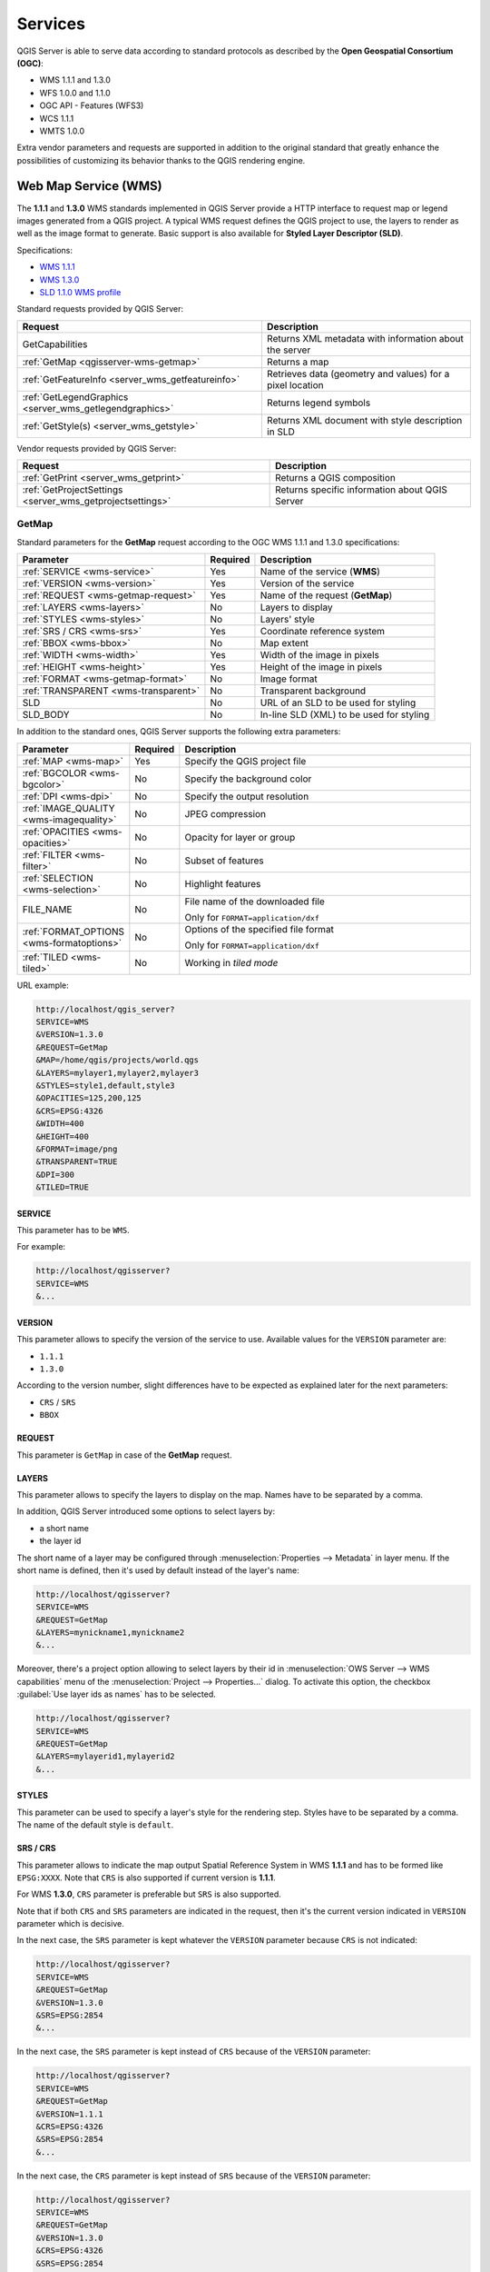 ********
Services
********

.. only:: html

  .. contents::
    :local:
    :depth: 2


QGIS Server is able to serve data according to standard protocols as described
by the **Open Geospatial Consortium (OGC)**:

- WMS 1.1.1 and 1.3.0
- WFS 1.0.0 and 1.1.0
- OGC API - Features (WFS3)
- WCS 1.1.1
- WMTS 1.0.0

Extra vendor parameters and requests are supported in addition to the
original standard that greatly enhance the possibilities of customizing its
behavior thanks to the QGIS rendering engine.


Web Map Service (WMS)
=====================

The **1.1.1** and **1.3.0** WMS standards implemented in QGIS Server provide
a HTTP interface to request map or legend images generated from a QGIS project.
A typical WMS request defines the QGIS project to use, the layers to render as
well as the image format to generate. Basic support is also available for
**Styled Layer Descriptor (SLD)**.

Specifications:

- `WMS 1.1.1 <https://portal.ogc.org/files/?artifact_id=1081&amp;version=1&amp;format=pdf>`_
- `WMS 1.3.0 <https://portal.opengeospatial.org/files/?artifact_id=14416&format=pdf>`_
- `SLD 1.1.0 WMS profile <http://portal.opengeospatial.org/files/?artifact_id=22364&format=pdf>`_

Standard requests provided by QGIS Server:

.. csv-table::
   :header: "Request", "Description"
   :widths: auto

   "GetCapabilities", "Returns XML metadata with information about the server"
   ":ref:`GetMap <qgisserver-wms-getmap>`", "Returns a map"
   ":ref:`GetFeatureInfo <server_wms_getfeatureinfo>`", "Retrieves data (geometry and values) for a pixel location"
   ":ref:`GetLegendGraphics <server_wms_getlegendgraphics>`", "Returns legend symbols"
   ":ref:`GetStyle(s) <server_wms_getstyle>`", "Returns XML document with style description in SLD"


Vendor requests provided by QGIS Server:

.. csv-table::
   :header: "Request", "Description"
   :widths: auto

   ":ref:`GetPrint <server_wms_getprint>`", "Returns a QGIS composition"
   ":ref:`GetProjectSettings <server_wms_getprojectsettings>`", "Returns specific information about QGIS Server"


.. _`qgisserver-wms-getmap`:

GetMap
------

Standard parameters for the **GetMap** request according to the OGC
WMS 1.1.1 and 1.3.0 specifications:

.. csv-table::
   :header: "Parameter", "Required", "Description"
   :widths: auto

   ":ref:`SERVICE <wms-service>`", "Yes", "Name of the service (**WMS**)"
   ":ref:`VERSION <wms-version>`", "Yes", "Version of the service"
   ":ref:`REQUEST <wms-getmap-request>`", "Yes", "Name of the request (**GetMap**)"
   ":ref:`LAYERS <wms-layers>` ", "No", "Layers to display"
   ":ref:`STYLES <wms-styles>`", "No", "Layers' style"
   ":ref:`SRS / CRS <wms-srs>`", "Yes", "Coordinate reference system"
   ":ref:`BBOX <wms-bbox>`", "No", "Map extent"
   ":ref:`WIDTH <wms-width>`", "Yes", "Width of the image in pixels"
   ":ref:`HEIGHT <wms-height>`", "Yes", "Height of the image in pixels"
   ":ref:`FORMAT <wms-getmap-format>`", "No", "Image format"
   ":ref:`TRANSPARENT <wms-transparent>`", "No", "Transparent background"
   "SLD", "No", "URL of an SLD to be used for styling"
   "SLD_BODY", "No", "In-line SLD (XML) to be used for styling"


In addition to the standard ones, QGIS Server supports the following
extra parameters:


.. csv-table::
   :header: "Parameter", "Required", "Description"
   :widths: 20, 10, 65

   ":ref:`MAP <wms-map>`", "Yes", "Specify the QGIS project file"
   ":ref:`BGCOLOR <wms-bgcolor>`", "No", "Specify the background color"
   ":ref:`DPI <wms-dpi>`", "No", "Specify the output resolution"
   ":ref:`IMAGE_QUALITY <wms-imagequality>`", "No", "JPEG compression"
   ":ref:`OPACITIES <wms-opacities>`", "No", "Opacity for layer or group"
   ":ref:`FILTER <wms-filter>`", "No", "Subset of features"
   ":ref:`SELECTION <wms-selection>`", "No", "Highlight features"
   "FILE_NAME", "No", "File name of the downloaded file

   Only for ``FORMAT=application/dxf``"
   ":ref:`FORMAT_OPTIONS <wms-formatoptions>`", "No", "Options of the specified file format

   Only for ``FORMAT=application/dxf``"
   ":ref:`TILED <wms-tiled>`", "No", "Working in *tiled mode*"

URL example:

.. code-block:: none

  http://localhost/qgis_server?
  SERVICE=WMS
  &VERSION=1.3.0
  &REQUEST=GetMap
  &MAP=/home/qgis/projects/world.qgs
  &LAYERS=mylayer1,mylayer2,mylayer3
  &STYLES=style1,default,style3
  &OPACITIES=125,200,125
  &CRS=EPSG:4326
  &WIDTH=400
  &HEIGHT=400
  &FORMAT=image/png
  &TRANSPARENT=TRUE
  &DPI=300
  &TILED=TRUE


.. _`wms-service`:

SERVICE
^^^^^^^

This parameter has to be ``WMS``.

For example:

.. code-block:: none

  http://localhost/qgisserver?
  SERVICE=WMS
  &...


.. _`wms-version`:

VERSION
^^^^^^^

This parameter allows to specify the version of the service to use.
Available values for the ``VERSION`` parameter are:

- ``1.1.1``
- ``1.3.0``

According to the version number, slight differences have to be expected
as explained later for the next parameters:

- ``CRS`` / ``SRS``
- ``BBOX``


.. _`wms-getmap-request`:

REQUEST
^^^^^^^

This parameter is ``GetMap`` in case of the **GetMap** request.


.. _`wms-layers`:

LAYERS
^^^^^^

This parameter allows to specify the layers to display on the map.
Names have to be separated by a comma.

In addition, QGIS Server introduced some options to select layers by:

* a short name
* the layer id

The short name of a layer may be configured through
:menuselection:`Properties --> Metadata` in layer menu.
If the short name is defined, then it's used by default instead of the
layer's name:

.. code-block:: none

  http://localhost/qgisserver?
  SERVICE=WMS
  &REQUEST=GetMap
  &LAYERS=mynickname1,mynickname2
  &...

Moreover, there's a project option allowing to select layers by their
id in :menuselection:`OWS Server --> WMS capabilities` menu of the
:menuselection:`Project --> Properties...` dialog.
To activate this option, the checkbox
:guilabel:`Use layer ids as names` has to be selected.

.. code-block:: none

  http://localhost/qgisserver?
  SERVICE=WMS
  &REQUEST=GetMap
  &LAYERS=mylayerid1,mylayerid2
  &...


.. _`wms-styles`:

STYLES
^^^^^^

This parameter can be used to specify a layer's style for the
rendering step.
Styles have to be separated by a comma. The name of the default style
is ``default``.


.. _`wms-srs`:

SRS / CRS
^^^^^^^^^

This parameter allows to indicate the map output Spatial Reference
System in WMS **1.1.1** and has to be formed like ``EPSG:XXXX``.
Note that ``CRS`` is also supported if current version is **1.1.1**.

For WMS **1.3.0**, ``CRS`` parameter is preferable but ``SRS`` is also
supported.

Note that if both ``CRS`` and ``SRS`` parameters are indicated in the
request, then it's the current version indicated in ``VERSION``
parameter which is decisive.

In the next case, the ``SRS`` parameter is kept whatever the
``VERSION`` parameter because ``CRS`` is not indicated:

.. code-block:: none

  http://localhost/qgisserver?
  SERVICE=WMS
  &REQUEST=GetMap
  &VERSION=1.3.0
  &SRS=EPSG:2854
  &...

In the next case, the ``SRS`` parameter is kept instead of ``CRS``
because of the ``VERSION`` parameter:

.. code-block:: none

  http://localhost/qgisserver?
  SERVICE=WMS
  &REQUEST=GetMap
  &VERSION=1.1.1
  &CRS=EPSG:4326
  &SRS=EPSG:2854
  &...

In the next case, the ``CRS`` parameter is kept instead of ``SRS``
because of the ``VERSION`` parameter:

.. code-block:: none

  http://localhost/qgisserver?
  SERVICE=WMS
  &REQUEST=GetMap
  &VERSION=1.3.0
  &CRS=EPSG:4326
  &SRS=EPSG:2854
  &...


.. _`wms-bbox`:

BBOX
^^^^

This parameter allows to specify the map extent with units according
to the current CRS. Coordinates have to be separated by a comma.

The ``BBOX`` parameter is formed like ``min_a,min_b,max_a,max_b`` but ``a`` and
``b`` axis definition is different according to the current ``VERSION``
parameter:

* in WMS **1.1.1**, the axis ordering is always east/north
* in WMS **1.3.0**, the axis ordering depends on the CRS authority

For example in case of ``EPSG:4326`` and WMS **1.1.1**, ``a`` is the longitude
(east) and ``b`` the latitude (north), leading to a request like:

.. code-block:: none

  http://localhost/qgisserver?
  SERVICE=WMS
  &REQUEST=GetMap
  &VERSION=1.1.1
  &SRS=epsg:4326
  &BBOX=-180,-90,180,90
  &...

But in case of WMS **1.3.0**, the axis ordering defined in the EPSG database is
north/east so ``a`` is the latitude and ``b`` the longitude:

.. code-block:: none

  http://localhost/qgisserver?
  SERVICE=WMS
  &REQUEST=GetMap
  &VERSION=1.3.0
  &CRS=epsg:4326
  &BBOX=-90,-180,90,180
  &...


.. _`wms-width`:

WIDTH
^^^^^

This parameter allows to specify the width in pixels of the output
image.


.. _`wms-height`:

HEIGHT
^^^^^^

This parameter allows to specify the height in pixels of the output
image.


.. _`wms-getmap-format`:

FORMAT
^^^^^^

This parameter may be used to specify the format of map image.
Available values are:

* ``jpg``
* ``jpeg``
* ``image/jpeg``
* ``image/png``
* ``image/png; mode=1bit``
* ``image/png; mode=8bit``
* ``image/png; mode=16bit``
* ``application/dxf``
  Only layers that have read access in the WFS service are exported in
  the DXF format.

  URL example:

  .. code-block:: none

   http://localhost/qgisserver?
   SERVICE=WMS&VERSION=1.3.0
   &REQUEST=GetMap
   &FORMAT=application/dxf
   &LAYERS=Haltungen,Normschacht,Spezialbauwerke
   &STYLES=
   &CRS=EPSG%3A21781&BBOX=696136.28844801,245797.12108743,696318.91114315,245939.25832905
   &WIDTH=1042
   &HEIGHT=811
   &FORMAT_OPTIONS=MODE:SYMBOLLAYERSYMBOLOGY;SCALE:250&FILE_NAME=plan.dxf

.. _`wms-transparent`:

TRANSPARENT
^^^^^^^^^^^

This boolean parameter can be used to specify the background
transparency.
Available values are (not case sensitive):

- ``TRUE``
- ``FALSE``

However, this parameter is ignored if the format of the map image
indicated with ``FORMAT`` is different from PNG.


.. _`wms-map`:

MAP
^^^

This parameter allows to define the QGIS project file to use.

As mentioned in :ref:`GetMap parameters table <qgisserver-wms-getmap>`,
``MAP`` is mandatory because a request needs a QGIS project to
actually work.
However, the ``QGIS_PROJECT_FILE`` environment variable may be used to
define a default QGIS project.
In this specific case, ``MAP`` is not longer a required parameter.
For further information you may refer to :ref:`server_env_variables`.


.. _`wms-bgcolor`:

BGCOLOR
^^^^^^^

This parameter allows to indicate a background color for the map image.
However it cannot be combined with ``TRANSPARENT`` parameter in case of
PNG images (transparency takes priority). The colour may be literal or
in hexadecimal notation.

URL example with the literal notation:

.. code-block:: none

  http://localhost/qgisserver?
  SERVICE=WMS
  &REQUEST=GetMap
  &VERSION=1.3.0
  &BGCOLOR=green
  &...

URL example with the hexadecimal notation:

.. code-block:: none

  http://localhost/qgisserver?
  SERVICE=WMS
  &REQUEST=GetMap
  &VERSION=1.3.0
  &BGCOLOR=0x00FF00
  &...


.. _`wms-dpi`:

DPI
^^^

This parameter can be used to specify the requested output resolution.


.. _`wms-imagequality`:

IMAGE_QUALITY
^^^^^^^^^^^^^

This parameter is only used for JPEG images. By default, the JPEG
compression is ``-1``.

You can change the default per QGIS project in the
:menuselection:`OWS Server --> WMS capabilities` menu of the
:menuselection:`Project --> Properties...` dialog.
If you want to override it in a ``GetMap`` request you can do it using
the ``IMAGE_QUALITY`` parameter.


.. _`wms-opacities`:

OPACITIES
^^^^^^^^^

Comma separated list of opacity values.
Opacity can be set on layer or group level. Allowed values range from
0 (fully transparent) to 255 (fully opaque).


.. _`wms-filter`:

FILTER
^^^^^^

A subset of layers can be selected with the ``FILTER`` parameter.
The syntax is basically the same as for the QGIS subset string.
However, there are some restrictions to avoid SQL injections into
databases via QGIS Server.
If a dangerous string is found in the parameter, QGIS Server will
return the next error:

.. code-block:: none

  <ServiceExceptionReport>
    <ServiceException code="Security">The filter string XXXXXXXXX has been rejected because of security reasons.
    Note: Text strings have to be enclosed in single or double quotes. A space between each word / special character is mandatory.
    Allowed Keywords and special characters are IS,NOT,NULL,AND,OR,IN,=,<,=<,>,>=,!=,',',(,),DMETAPHONE,SOUNDEX.
    Not allowed are semicolons in the filter expression.</ServiceException>
  </ServiceExceptionReport>


URL example:

.. code-block:: none

  http://localhost/qgisserver?
  SERVICE=WMS
  &REQUEST=GetMap
  &LAYERS=mylayer1,mylayer2,mylayer3
  &FILTER=mylayer1:"col1";mylayer1,mylayer2:"col2" = 'blabla'
  &...

In this example, the same filter (field ``col2`` equals the string
``blabla``) is applied to layers ``mylayer1`` and ``mylayer2``, while
the filter on ``col1`` is only applied to ``mylayer1``.

.. note::

  It is possible to make attribute searches via GetFeatureInfo and omit
  the X/Y parameter if a FILTER is there. QGIS Server then returns info
  about the matching features and generates a combined bounding box in
  the XML output.


.. _`wms-selection`:

SELECTION
^^^^^^^^^

The ``SELECTION`` parameter can highlight features from one or more
layers.
Vector features can be selected by passing comma separated lists with
feature ids.

.. code-block:: none

  http://localhost/qgisserver?
  SERVICE=WMS
  &REQUEST=GetMap
  &LAYERS=mylayer1,mylayer2
  &SELECTION=mylayer1:3,6,9;mylayer2:1,5,6
  &...

The following image presents the response from a GetMap request using
the ``SELECTION`` option e.g.
``http://myserver.com/...&SELECTION=countries:171,65``.

As those features id's correspond in the source dataset to **France**
and **Romania** they're highlighted in yellow.

.. _figure_server_selection:

.. figure:: img/server_selection_parameter.png
  :align: center

  Server response to a GetMap request with SELECTION parameter

.. _`wms-formatoptions`:

FORMAT-OPTIONS
^^^^^^^^^^^^^^

This parameter can be used to specify options for the selected format.
Only for ``FORMAT=application/dxf``.
A list of key:value pairs separated by semicolon:

* SCALE: to be used for symbology rules, filters and styles (not
  actual scaling of the data - data remains in the original scale).
* MODE: corresponds to the export options offered in the QGIS
  Desktop DXF export dialog. Possible values are ``NOSYMBOLOGY``,
  ``FEATURESYMBOLOGY`` and ``SYMBOLLAYERSYMBOLOGY``.
* LAYERSATTRIBUTES: specify a field that contains values for DXF
  layer names - if not specified, the original QGIS layer names are used.
* USE_TITLE_AS_LAYERNAME: if enabled, the title of the layer will
  be used as layer name.
* CODEC: specify a codec to be used for encoding. Default is ``ISO-8859-1``
  check the QGIS desktop DXF export dialog for valid values.
* NO_MTEXT: Use TEXT instead of MTEXT for labels.
* FORCE_2D: Force 2D output. This is required for polyline width.

.. _`wms-tiled`:

TILED
^^^^^

For performance reasons, QGIS Server can be used in tiled mode.
In this mode, the client requests several small fixed size tiles, and assembles
them to form the whole map. Doing this, symbols at or near the
boundary between two tiles may appeared cut, because they are only present in
one of the tile.

Set the ``TILED`` parameter to ``TRUE`` to tell QGIS Server to work in
*tiled* mode, and to apply the *Tile buffer* configured in the QGIS
project (see :ref:`Creatingwmsfromproject`).

When ``TILED`` is ``TRUE`` and when a non-zero Tile buffer is
configured in the QGIS project, features outside the tile extent are
drawn to avoid cut symbols at tile boundaries.

``TILED`` defaults to ``FALSE``.


.. _server_wms_getstyle:

GetStyle(s)
-----------

Standard parameters for the **GetStyle** (or **GetStyles**) request according
to the OGC WMS 1.1.1 specifications:

.. csv-table::
   :header: "Parameter", "Required", "Description"
   :widths: auto

   ":ref:`SERVICE <wms-service>`", "Yes", "Name of the service (**WMS**)"
   ":ref:`REQUEST <wms-getfeatureinfo-request>`", "Yes", "Name of the request (**GetStyle** or (**GetStyles**)"
   ":ref:`LAYERS <wms-layers>`", "Yes", "Layers to query"


SERVICE
^^^^^^^

This parameter has to be ``WMS``.


REQUEST
^^^^^^^

This parameter is ``GetStyle`` or ``GetStyles``.


LAYERS
^^^^^^

This parameter allows to specify the layers to query. Names have to be
separated by a comma. More information are available :ref:`here <wms-layers>`.

.. code-block:: none

  http://localhost/qgisserver?
  SERVICE=WMS
  &REQUEST=GetStyles
  &LAYERS=mylayer1,mylayer2


.. _server_wms_getfeatureinfo:

GetFeatureInfo
--------------

Standard parameters for the **GetFeatureInfo** request according to
the OGC WMS 1.1.1 and 1.3.0 specifications:

.. csv-table::
   :header: "Parameter", "Required", "Description"
   :widths: auto

   ":ref:`SERVICE <wms-service>`", "Yes", "Name of the service (**WMS**)"
   ":ref:`VERSION <wms-version>`", "No", "Version of the service"
   ":ref:`REQUEST <wms-getfeatureinfo-request>`", "Yes", "Name of the request (**GetFeatureInfo**)"
   ":ref:`QUERY_LAYERS <wms-querylayers>`", "Yes", "Layers to query"
   ":ref:`LAYERS <wms-layers>`", "Yes", "Layers to display (identical to `QUERY_LAYERS`)"
   ":ref:`STYLES <wms-styles>`", "No", "Layers' style"
   ":ref:`SRS / CRS <wms-srs>`", "Yes", "Coordinate reference system"
   ":ref:`BBOX <wms-bbox>`", "No", "Map extent"
   ":ref:`WIDTH <wms-width>`", "Yes", "Width of the image in pixels"
   ":ref:`HEIGHT <wms-height>`", "Yes", "Height of the image in pixels"
   ":ref:`TRANSPARENT <wms-transparent>`", "No", "Transparent background"
   ":ref:`INFO_FORMAT <wms-infoformat>`", "No", "Output format"
   ":ref:`FEATURE_COUNT <wms-featurecount>`", "No", "Maximum number of features to return"
   ":ref:`I <wms-i>`", "No", "Pixel column of the point to query"
   ":ref:`X <wms-x>`", "No", "Same as `I` parameter, but in WMS 1.1.1"
   ":ref:`J <wms-j>`", "No", "Pixel row of the point to query"
   ":ref:`Y <wms-y>`", "No", "Same as `J` parameter, but in WMS 1.1.1"
   "WMS_PRECISION", "No", "The precision (number of digits) to be used
   when returning geometry (see :ref:`how to add geometry to feature response <addGeometryToFeatureResponse>`).
   The default value is ``-1`` meaning that the precision defined in the project is used."


In addition to the standard ones, QGIS Server supports the following
extra parameters:


.. csv-table::
   :header: "Parameter", "Required", "Description"
   :widths: auto

   ":ref:`MAP <wms-map>`", "Yes", "Specify the QGIS project file"
   ":ref:`FILTER <wms-filter>`", "No", "Subset of features"
   ":ref:`FI_POINT_TOLERANCE <wms-fipointtolerance>`", "No", "Tolerance in pixels for point layers"
   ":ref:`FI_LINE_TOLERANCE <wms-filinetolerance>`", "No", "Tolerance in pixels for line layers"
   ":ref:`FI_POLYGON_TOLERANCE <wms-fipolygontolerance>`", "No", "Tolerance in pixels for polygon layers"
   ":ref:`FILTER_GEOM <wms-filtergeom>`", "No", "Geometry filtering"
   ":ref:`WITH_MAPTIP <wms-withmaptip>`", "No", "Add map tips to the output"
   ":ref:`WITH_GEOMETRY <wms-withgeometry>`", "No", "Add geometry to the output"


URL example:

.. code-block:: none

  http://localhost/qgisserver?
  SERVICE=WMS
  &VERSION=1.3.0
  &REQUEST=GetMap
  &MAP=/home/qgis/projects/world.qgs
  &LAYERS=mylayer1,mylayer2,mylayer3
  &CRS=EPSG:4326
  &WIDTH=400
  &HEIGHT=400
  &INFO_FORMAT=text/xml
  &TRANSPARENT=TRUE
  &QUERY_LAYERS=mylayer1
  &FEATURE_COUNT=3
  &I=250
  &J=250


.. _`wms-getfeatureinfo-request`:

REQUEST
^^^^^^^

This parameter is ``GetFeatureInfo`` in case of the **GetFeatureInfo** request.

.. _`wms-infoformat`:

INFO_FORMAT
^^^^^^^^^^^

This parameter may be used to specify the format of the result.
Available values are:

- ``text/xml``
- ``text/html``
- ``text/plain``
- ``application/vnd.ogc.gml``
- ``application/json``

.. _`wms-querylayers`:

QUERY_LAYERS
^^^^^^^^^^^^

This parameter specifies the layers to display on the map.
Names are separated by a comma.

In addition, QGIS Server introduces options to select layers by:

* short name
* layer id

See the ``LAYERS`` parameter defined in
:ref:`GetMap <wms-layers>` for more information.

.. _`wms-featurecount`:

FEATURE_COUNT
^^^^^^^^^^^^^

This parameter specifies the maximum number of features per layer to
return.
For example if ``QUERY_LAYERS`` is set to ``layer1,layer2`` and
``FEATURE_COUNT`` is set to ``3`` then a maximum of 3 features from
layer1 will be returned.
Likewise a maximun of 3 features from layer2 will be returned.

By default, only 1 feature per layer is returned.

.. _`wms-i`:

I
^

This parameter, defined in WMS 1.3.0, allows you to specify the pixel
column of the query point.

.. _`wms-x`:

X
^

Same parameter as ``I``, but defined in WMS 1.1.1.

.. _`wms-j`:

J
^

This parameter, defined in WMS 1.3.0, allows you to specify the pixel
row of the query point.

.. _`wms-y`:

Y
^

Same parameter as ``J``, but defined in WMS 1.1.1.

.. _`wms-fipointtolerance`:

FI_POINT_TOLERANCE
^^^^^^^^^^^^^^^^^^

This parameter specifies the tolerance in pixels for point layers.

.. _`wms-filinetolerance`:

FI_LINE_TOLERANCE
^^^^^^^^^^^^^^^^^

This parameter specifies the tolerance in pixels for line layers.

.. _`wms-fipolygontolerance`:

FI_POLYGON_TOLERANCE
^^^^^^^^^^^^^^^^^^^^

This parameter specifies the tolerance in pixels for polygon layers.

.. _`wms-filtergeom`:

FILTER_GEOM
^^^^^^^^^^^

This parameter specifies a WKT geometry with which features have to
intersect.

.. _`wms-withmaptip`:

WITH_MAPTIP
^^^^^^^^^^^

This parameter specifies whether to add map tips to the output.

Available values are (not case sensitive):

- ``TRUE``
- ``FALSE``

.. _`wms-withgeometry`:

WITH_GEOMETRY
^^^^^^^^^^^^^

This parameter specifies whether to add geometries to the output. To use
this feature you must first enable the :guilabel:`Add geometry to feature response`
option in the QGIS project. See :ref:`Configure your project <Creatingwmsfromproject>`.

Available values are (not case sensitive):

- ``TRUE``
- ``FALSE``


.. _server_wms_getprint:

GetPrint
--------

QGIS Server has the capability to create print layout output in pdf or
pixel format.
Print layout windows in the published project are used as templates.
In the **GetPrint** request, the client has the possibility to specify
parameters of the contained layout maps and labels.

Parameters for the **GetPrint** request:

.. csv-table::
   :header: "Parameter", "Required", "Description"
   :widths: auto

   ":ref:`MAP <wms-map>`", "Yes", "Specify the QGIS project file"
   ":ref:`SERVICE <wms-service>`", "Yes", "Name of the service (**WMS**)"
   ":ref:`VERSION <wms-version>`", "No", "Version of the service"
   ":ref:`REQUEST <wms-getprint-request>`", "Yes", "Name of the request (**GetPrint**)"
   ":ref:`LAYERS <wms-layers>`", "No", "Layers to display"
   ":ref:`TEMPLATE <wms-template>`", "Yes", "Layout template to use"
   ":ref:`SRS / CRS <wms-srs>`", "Yes", "Coordinate reference system"
   ":ref:`FORMAT <wms-getprint-format>`", "No", "Output format"
   ":ref:`ATLAS_PK <wms-atlaspk>`", "No", "Atlas features"
   ":ref:`STYLES <wms-styles>`", "No", "Layers' style"
   ":ref:`TRANSPARENT <wms-transparent>`", "No", "Transparent background"
   ":ref:`OPACITIES <wms-opacities>`", "No", "Opacity for layer or group"
   ":ref:`SELECTION <wms-selection>`", "No", "Highlight features"
   ":ref:`mapX:EXTENT <wms-mapextent>`", "No", "Extent of the map 'X'"
   ":ref:`mapX:LAYERS <wms-maplayers>`", "No", "Layers of the map 'X'"
   ":ref:`mapX:STYLES <wms-mapstyles>`", "No", "Layers' style of the map 'X'"
   ":ref:`mapX:SCALE <wms-mapscale>`", "No", "Layers' scale of the map 'X'"
   ":ref:`mapX:ROTATION <wms-maprotation>`", "No", "Rotation  of the map 'X'"
   ":ref:`mapX:GRID_INTERVAL_X <wms-mapgridintervalx>`", "No", "Grid interval on x axis of the map 'X'"
   ":ref:`mapX:GRID_INTERVAL_Y <wms-mapgridintervaly>`", "No", "Grid interval on y axis of the map 'X'"


URL example:

.. code-block:: none

  http://localhost/qgisserver?
  SERVICE=WMS
  &VERSION=1.3.0
  &REQUEST=GetPrint
  &MAP=/home/qgis/projects/world.qgs
  &CRS=EPSG:4326
  &FORMAT=png
  &TEMPLATE=Layout%201
  &map0:EXTENT=-180,-90,180,90
  &map0:LAYERS=mylayer1,mylayer2,mylayer3
  &map0:OPACITIES=125,200,125
  &map0:ROTATION=45

Note that the layout template may contain more than one map.
In this way, if you want to configure a specific map, you have to use
``mapX:`` parameters where ``X`` is a positive number that you can
retrieve thanks to the **GetProjectSettings** request.

For example:

.. code-block:: xml

    <WMS_Capabilities>
    ...
    <ComposerTemplates xsi:type="wms:_ExtendedCapabilities">
    <ComposerTemplate width="297" height="210" name="Druckzusammenstellung 1">
    <ComposerMap width="171" height="133" name="map0"/>
    <ComposerMap width="49" height="46" name="map1"/></ComposerTemplate>
    </ComposerTemplates>
    ...
    </WMS_Capabilities>


.. _`wms-getprint-request`:

REQUEST
^^^^^^^

This parameter has to be ``GetPrint`` for the **GetPrint** request.

.. _`wms-template`:

TEMPLATE
^^^^^^^^

This parameter can be used to specify the name of a layout template
to use for printing.

.. _`wms-getprint-format`:

FORMAT
^^^^^^

This parameter specifies the format of map image. Available values are:

- ``png`` (default value)
- ``image/png``
- ``jpg``
- ``jpeg``
- ``image/jpeg``
- ``svg``
- ``image/svg``
- ``image/svg+xml``
- ``pdf``
- ``application/pdf``

If the ``FORMAT`` parameter is different from one of these values,
then an exception is returned.

.. _`wms-atlaspk`:

ATLAS_PK
^^^^^^^^

This parameter allows activation of Atlas rendering by indicating
which features we want to print.
In order to retrieve an atlas with all features, the ``*`` symbol may
be used (according to the maximum number of features allowed in the
project configuration).

When ``FORMAT`` is ``pdf``, a single PDF document combining the feature
pages is returned.
For all other formats, a single page is returned.

.. _`wms-mapextent`:

mapX:EXTENT
^^^^^^^^^^^

This parameter specifies the extent for a layout map item as
xmin,ymin,xmax,ymax.

.. _`wms-maprotation`:

mapX:ROTATION
^^^^^^^^^^^^^

This parameter specifies the map rotation in degrees.

.. _`wms-mapgridintervalx`:

mapX:GRID_INTERVAL_X
^^^^^^^^^^^^^^^^^^^^

This parameter specifies the grid line density in the X direction.

.. _`wms-mapgridintervaly`:

mapX:GRID_INTERVAL_Y
^^^^^^^^^^^^^^^^^^^^

This parameter specifies the grid line density in the Y direction.

.. _`wms-mapscale`:

mapX:SCALE
^^^^^^^^^^

This parameter specifies the map scale for a layout map item.
This is useful to ensure scale based visibility of layers and
labels even if client and server may have different algorithms to
calculate the scale denominator.

.. _`wms-maplayers`:

mapX:LAYERS
^^^^^^^^^^^

This parameter specifies the layers for a layout map item. See
:ref:`GetMap Layers <wms-layers>` for more information on
this parameter.

.. _`wms-mapstyles`:

mapX:STYLES
^^^^^^^^^^^

This parameter specifies the layers' styles defined in a specific
layout map item.
See :ref:`GetMap Styles <wms-styles>` for more information on
this parameter.


.. _server_wms_getlegendgraphics:

GetLegendGraphics
-----------------

Several additional parameters are available to change the size of the
legend elements:

* **BOXSPACE** space between legend frame and content (mm)
* **FORMAT**, ``image/jpeg``, ``image/png`` or ``application/json``.
  For JSON, symbols are encoded with Base64 and most other options related to
  layout or fonts are not taken into account because the legend must be built
  on the client side.
* **LAYERSPACE** vertical space between layers (mm)
* **LAYERTITLESPACE** vertical space between layer title and items
  following (mm)
* **SYMBOLSPACE** vertical space between symbol and item following
  (mm)
* **ICONLABELSPACE** horizontal space between symbol and label text
  (mm)
* **SYMBOLWIDTH** width of the symbol preview (mm)
* **SYMBOLHEIGHT** height of the symbol preview (mm)

These parameters change the font properties for layer titles and item
labels:

* **LAYERFONTFAMILY / ITEMFONTFAMILY** font family for layer
  title / item text
* **LAYERFONTBOLD / ITEMFONTBOLD** ``TRUE`` to use a bold font
* **LAYERFONTSIZE / ITEMFONTSIZE** Font size in point
* **LAYERFONTITALIC / ITEMFONTITALIC** ``TRUE`` to use italic font
* **LAYERFONTCOLOR / ITEMFONTCOLOR** Hex color code (e.g. ``#FF0000``
  for red)
* **LAYERTITLE** ``FALSE`` to get only the legend graphics without layer title
* **RULELABEL**:

  * ``FALSE`` legend graphics without item labels
  * ``AUTO`` hide item label for layers with :guilabel:`Single symbol` rendering

Content based legend. These parameters let the client request a legend
showing only the symbols for the features falling into the requested
area:

* **BBOX** the geographical area for which the legend should be built
* **CRS / SRS** the coordinate reference system adopted to define the
  BBOX coordinates
* **SRCWIDTH / SRCHEIGHT** if set these should match the WIDTH and HEIGHT
  parameters of the GetMap request, to let QGIS Server scale symbols according
  to the map view image size.

Content based legend features are based on the `UMN MapServer
implementation:
<https://www.mapserver.org/development/rfc/ms-rfc-101.html>`_

* **SHOWFEATURECOUNT** if set to ``TRUE`` adds in the legend the
  feature count of the features like in the following image:

  .. figure:: img/getfeaturecount_legend.png
    :align: center

* **RULE** set it to a given rule name to get only the named rule symbol
* **WIDTH/HEIGHT** the generated legend image size if the **RULE** parameter is set


.. _server_wms_getprojectsettings:

GetProjectSettings
------------------

This request type works similar to **GetCapabilities**, but it is more
specific to QGIS Server and allows a client to read additional
information which is not available in the GetCapabilities output:

* initial visibility of layers
* information about vector attributes and their edit types
* information about layer order and drawing order
* list of layers published in WFS
* show if a group in the layer tree is :ref:`mutually exclusive <group_layers_interact>`


Web Feature Service (WFS)
=========================

The **1.0.0** and **1.1.0** WFS standards implemented in QGIS Server
provide a HTTP interface to query geographic features from a QGIS
project.
A typical WFS request defines the QGIS project to use and the layer to
query.

Specifications document according to the version number of the service:

- `WFS 1.0.0 <http://portal.opengeospatial.org/files/?artifact_id=7176>`_
- `WFS 1.1.0 <http://portal.opengeospatial.org/files/?artifact_id=8339>`_

Standard requests provided by QGIS Server:

.. csv-table::
   :header: "Request", "Description"
   :widths: auto

   "GetCapabilities", "Returns XML metadata with information about the server"
   "GetFeature", "Returns a selection of features"
   "DescribeFeatureType", "Returns a description of feature types and properties"
   "Transaction", "Allows features to be inserted, updated or deleted"


.. _`qgisserver-wfs-getfeature`:

GetFeature
----------

Standard parameters for the **GetFeature** request according to the
OGC WFS 1.0.0 and 1.1.0 specifications:

.. csv-table::
   :header: "Parameter", "Required", "Description"
   :widths: auto

   "SERVICE", "Yes", "Name of the service"
   "VERSION", "No", "Version of the service"
   "REQUEST", "Yes", "Name of the request"
   "TYPENAME", "No", "Name of layers"
   "OUTPUTFORMAT", "No", "Output Format"
   "RESULTTYPE", "No", "Type of the result"
   "PROPERTYNAME", "No", "Name of properties to return"
   "MAXFEATURES", "No", "Maximum number of features to return"
   "SRSNAME", "No", "Coordinate reference system"
   "FEATUREID", "No", "Filter the features by ids"
   "FILTER", "No", "OGC Filter Encoding"
   "BBOX", "No", "Map Extent"
   "SORTBY", "No", "Sort the results"


In addition to the standard ones, QGIS Server supports the following
extra parameters:


.. csv-table::
   :header: "Parameter", "Required", "Description"
   :widths: auto

   "MAP", "Yes", "Specify the QGIS project file"
   "STARTINDEX", "No", "Paging"
   "GEOMETRYNAME", "No", "Type of geometry to return"
   "EXP_FILTER", "No", "Expression filtering"


SERVICE
^^^^^^^

This parameter has to be ``WFS`` in case of the **GetFeature**
request.

For example:

.. code-block:: none

  http://localhost/qgisserver?
  SERVICE=WFS
  &...


VERSION
^^^^^^^

This parameter allows to specify the version of the service to use.
Available values for the ``VERSION`` parameter are:

- ``1.0.0``
- ``1.1.0``

If no version is indicated in the request, then ``1.1.0`` is used by
default.

URL example:

.. code-block:: none

  http://localhost/qgisserver?
  SERVICE=WFS
  &VERSION=1.1.0
  &...


REQUEST
^^^^^^^

This parameter is ``GetFeature`` in case of the **GetFeature**
request.

URL example:

.. code-block:: none

  http://localhost/qgisserver?
  SERVICE=WFS
  &VERSION=1.1.0
  &REQUEST=GetFeature
  &...


RESULTTYPE
^^^^^^^^^^

This parameter may be used to specify the kind of result to return.
Available values are:

- ``results``: the default behavior
- ``hits``: returns only a feature count

URL example:

.. code-block:: none

  http://localhost/qgisserver?
  SERVICE=WFS
  &VERSION=1.1.0
  &REQUEST=GetFeature
  &RESULTTYPE=hits
  &...


GEOMETRYNAME
^^^^^^^^^^^^

This parameter can be used to specify the kind of geometry to return
for features. Available values are:

- ``extent``
- ``centroid``
- ``none``

URL example:

.. code-block:: none

  http://localhost/qgisserver?
  SERVICE=WFS
  &VERSION=1.1.0
  &REQUEST=GetFeature
  &GEOMETRYNAME=centroid
  &...



STARTINDEX
^^^^^^^^^^

This parameter is standard in WFS 2.0, but it's an extension for WFS
1.0.0.
Actually, it can be used to skip some features in the result set and
in combination with ``MAXFEATURES``, it provides the ability to page
through results.

URL example:

.. code-block:: none

  http://localhost/qgisserver?
  SERVICE=WFS
  &VERSION=1.1.0
  &REQUEST=GetFeature
  &STARTINDEX=2
  &...


Web Map Tile Service (WMTS)
===========================

The **1.0.0** WMTS standard implemented in QGIS Server provides a HTTP
interface to request tiled map images generated from a QGIS project.
A typical WMTS request defined the QGIS project to use, some WMS
parameters like layers to render, as well as tile parameters.

Specifications document of the service:

- `WMTS 1.0.0 <http://portal.opengeospatial.org/files/?artifact_id=35326>`_

Standard requests provided by QGIS Server:

.. csv-table::
   :header: "Request", "Description"
   :widths: auto

   "GetCapabilities", "Returns XML metadata with information about the server"
   "GetTile", "Returns a tile"
   "GetFeatureInfo", "Retrieves data (geometry and values) for a pixel location"


.. _`qgisserver-wmts-getcapabilities`:

GetCapabilities
---------------

Standard parameters for the **GetCapabilities** request according to
the OGC WMTS 1.0.0 specifications:

.. csv-table::
   :header: "Parameter", "Required", "Description"
   :widths: auto

   "SERVICE", "Yes", "Name of the service (WMTS)"
   "REQUEST", "Yes", "Name of the request (GetCapabilities)"


In addition to the standard ones, QGIS Server supports the following extra
parameters:


.. csv-table::
   :header: "Parameter", "Required", "Description"
   :widths: auto

   "MAP", "Yes", "Specify the QGIS project file"


URL example:

.. code-block:: none

  http://localhost/qgisserver?
  SERVICE=WMTS
  &REQUEST=GetCapabilities
  &MAP=/home/qgis/projects/world.qgs


SERVICE
^^^^^^^

This parameter has to be ``WMTS`` in case of the **GetCapabilities**
request.


REQUEST
^^^^^^^

This parameter is ``GetCapabilities`` in case of the
**GetCapabilities** request.


MAP
^^^

This parameter allows to define the QGIS project file to use.


.. _`qgisserver-wmts-gettile`:

GetTile
-------

Standard parameters for the **GetTile** request according to the
OGC WMTS 1.0.0 specifications:

.. csv-table::
   :header: "Parameter", "Required", "Description"
   :widths: auto

   "SERVICE", "Yes", "Name of the service (WMTS)"
   "REQUEST", "Yes", "Name of the request (GetTile)"
   "LAYER", "Yes", "Layer identifier"
   "FORMAT", "Yes", "Output format of the tile"
   "TILEMATRIXSET", "Yes", "Name of the pyramid"
   "TILEMATRIX", "Yes", "Meshing"
   "TILEROW", "Yes", "Row coordinate in the mesh"
   "TILECOL", "Yes", "Column coordinate in the mesh"


In addition to the standard ones, QGIS Server supports the following
extra parameters:


.. csv-table::
   :header: "Parameter", "Required", "Description"
   :widths: auto

   "MAP", "Yes", "Specify the QGIS project file"


URL example:

.. code-block:: none

  http://localhost/qgisserver?
  SERVICE=WMTS
  &REQUEST=GetTile
  &MAP=/home/qgis/projects/world.qgs
  &LAYER=mylayer
  &FORMAT=image/png
  &TILEMATRIXSET=EPSG:4326
  &TILEROW=0
  &TILECOL=0


SERVICE
^^^^^^^

This parameter has to be ``WMTS`` in case of the **GetTile** request.


REQUEST
^^^^^^^

This parameter is ``GetTile`` in case of the **GetTile** request.


LAYER
^^^^^

This parameter allows to specify the layer to display on the tile.

In addition, QGIS Server introduced some options to select a layer
by:

* a short name
* the layer id

The short name of a layer may be configured through
:menuselection:`Properties --> Metadata` in layer menu. If the short
name is defined, then it's used by default instead of the layer's name:

.. code-block:: none

  http://localhost/qgisserver?
  SERVICE=WMTS
  &REQUEST=GetTile
  &LAYER=mynickname
  &...

Moreover, there's a project option allowing to select layers by their
id in :menuselection:`OWS Server --> WMS capabilities` menu of the
:menuselection:`Project --> Project Properties` dialog. To activate
this option, the checkbox :guilabel:`Use layer ids as names` has to be
selected.

.. code-block:: none

  http://localhost/qgisserver?
  SERVICE=WMTS
  &REQUEST=GetTile
  &LAYER=mylayerid1
  &...


FORMAT
^^^^^^

This parameter may be used to specify the format of tile image.
Available values are:

- ``jpg``
- ``jpeg``
- ``image/jpeg``
- ``image/png``

If the ``FORMAT`` parameter is different from one of these values, then
the default format PNG is used instead.


TILEMATRIXSET
^^^^^^^^^^^^^

This parameter defines the CRS to use when computing the underlying
pyramid. Format: ``EPSG:XXXX``.


TILEMATRIX
^^^^^^^^^^

This parameter allows to define the matrix to use for the output tile.


TILEROW
^^^^^^^

This parameter allows to select the row of the tile to get within the
matrix.


TILECOL
^^^^^^^

This parameter allows to select the column of the tile to get within
the matrix.


MAP
^^^

This parameter allows to define the QGIS project file to use.

As mentioned in :ref:`GetMap parameters table <qgisserver-wms-getmap>`,
``MAP`` is mandatory because a request needs a QGIS project to
actually work.
However, the ``QGIS_PROJECT_FILE`` environment variable may be used to
define a default QGIS project.
In this specific case, ``MAP`` is not longer a required parameter.
For further information you may refer to :ref:`server_env_variables`.


.. _`qgisserver-wmts-getfeatureinfo`:

GetFeatureInfo
--------------

Standard parameters for the **GetFeatureInfo** request according to
the OGC WMTS 1.0.0 specification:

.. csv-table::
   :header: "Parameter", "Required", "Description"
   :widths: auto

   "SERVICE", "Yes", "Name of the service (WMTS)"
   "REQUEST", "Yes", "Name of the request (GetFeatureInfo)"
   "LAYER", "Yes", "Layer identifier"
   "INFOFORMAT", "No", "Output format"
   "I", "No", "X coordinate of a pixel"
   "J", "No", "Y coordinate of a pixel"
   "TILEMATRIXSET", "Yes", ":ref:`See GetTile <qgisserver-wmts-gettile>`"
   "TILEMATRIX", "Yes", ":ref:`See GetTile <qgisserver-wmts-gettile>`"
   "TILEROW", "Yes", ":ref:`See GetTile <qgisserver-wmts-gettile>`"
   "TILECOL", "Yes", ":ref:`See GetTile <qgisserver-wmts-gettile>`"


In addition to the standard ones, QGIS Server supports the following
extra parameters:


.. csv-table::
   :header: "Parameter", "Required", "Description"
   :widths: auto

   "MAP", "Yes", "Specify the QGIS project file"


URL example:

.. code-block:: none

  http://localhost/qgisserver?
  SERVICE=WMTS
  &REQUEST=GetFeatureInfo
  &MAP=/home/qgis/projects/world.qgs
  &LAYER=mylayer
  &INFOFORMAT=image/html
  &I=10
  &J=5


SERVICE
^^^^^^^

This parameter has to be ``WMTS`` in case of the **GetFeatureInfo**
request.


REQUEST
^^^^^^^

This parameter is ``GetFeatureInfo`` in case of the
**GetFeatureInfo** request.


MAP
^^^

This parameter allows to define the QGIS project file to use.

As mentioned in :ref:`GetMap parameters table <qgisserver-wms-getmap>`,
``MAP`` is mandatory because a request needs a QGIS project to
actually work.
However, the ``QGIS_PROJECT_FILE`` environment variable may be used to
define a default QGIS project.
In this specific case, ``MAP`` is not longer a required parameter.
For further information you may refer to :ref:`server_env_variables`.


LAYER
^^^^^

This parameter allows to specify the layer to display on the tile.

In addition, QGIS Server introduced some options to select a layer by:

* a short name
* the layer id

The short name of a layer may be configured through
:menuselection:`Properties --> Metadata` in layer menu. If the short
name is defined, then it's used by default instead of the layer's
name:

.. code-block:: none

  http://localhost/qgisserver?
  SERVICE=WMTS
  &REQUEST=GetFeatureInfo
  &LAYER=mynickname
  &...

Moreover, there's a project option allowing to select layers by their
id in :menuselection:`OWS Server --> WMS capabilities` menu of the
:menuselection:`Project --> Project Properties` dialog. To activate
this option, the checkbox :guilabel:`Use layer ids as names` has to be
selected.

.. code-block:: none

  http://localhost/qgisserver?
  SERVICE=WMTS
  &REQUEST=GetFeatureInfo
  &LAYER=mylayerid1
  &...


INFOFORMAT
^^^^^^^^^^

This parameter allows to define the output format of the result.
Available values are:

- ``text/xml``
- ``text/html``
- ``text/plain``
- ``application/vnd.ogc.gml``

The default value is ``text/plain``.


I
^

This parameter allows to define the X coordinate of the pixel for
which we want to retrieve underlying information.


J
^

This parameter allows to define the Y coordinate of the pixel for
which we want to retrieve underlying information.


.. _`ogc_api_features`:

WFS3 (OGC API Features)
==============================================

WFS3 is the first implementation of the new generation of OGC
protocols.
It is described by the `OGC API - Features - Part 1: Core
<http://docs.opengeospatial.org/is/17-069r3/17-069r3.html>`_ document.

Here is a quick informal summary of the most important differences
between the well known WFS protocol and WFS3:

- WFS3 is based on a
  `REST <https://en.wikipedia.org/wiki/Representational_state_transfer>`_
  API
- WFS3 API must follow the
  `OPENAPI <https://en.wikipedia.org/wiki/OpenAPI_Specification>`_
  specifications
- WFS3 supports multiple output formats but it does not dictate any
  (only GeoJSON and HTML are currently available in QGIS WFS3) and it
  uses `content negotiation
  <https://en.wikipedia.org/wiki/Content_negotiation>`_ to determine
  which format is to be served to the client
- JSON and HTML are first class citizens in WFS3
- WFS3 is self-documenting (through the ``/api`` endpoint)
- WFS3 is fully navigable (through links) and browsable

.. important::

    While the WFS3 implementation in QGIS can make use of the ``MAP``
    parameter to specify the project file, no extra query parameters
    are allowed by the OPENAPI specification.
    For this reason it is strongly recommended that ``MAP`` is not
    exposed in the URL and the project file is specified in the
    environment by other means (i.e. setting ``QGIS_PROJECT_FILE``
    in the environment through a web server rewrite rule).


.. note::

    The **API** endpoint provides comprehensive documentation of all
    supported parameters and output formats of your service.
    The following paragraphs will only describe the most important ones.


Resource representation
-----------------------

The QGIS Server WFS3 implementation currently supports the following
resource representation (output) formats:

- HTML
- JSON

The format that is actually served will depend on content negotiation,
but a specific format can be explicitly requested by appending a format
specifier to the endpoints.

Supported format specifier extensions are:

- ``.json``
- ``.html``

Additional format specifier aliases may be defined by specific
endpoints:

- ``.openapi``: alias for ``.json`` supported by the **API** endpoint
- ``.geojson``: alias for ``.json`` supported by the **Features** and
  **Feature** endpoints

.. _wfs3_endpoints:

Endpoints
--------------------

The API provides a list of endpoints that the clients can retrieve.
The system is designed in such a way that every response provides a set
of links to navigate through all the provided resources.

Endpoints points provided by the QGIS implementation are:

.. csv-table::
   :header: "Name", "Path", "Description"
   :widths: auto

   "Landing Page", "``/``", "General information about the service and
   provides links to all available endpoints"
   "Conformance", "``/conformance``", "Information about the
   conformance of the service to the standards"
   "API", "``/api``", "Full description of the endpoints provided by
   the service and the returned documents structure"
   "Collections", "``/collections``", "List of all collections (i.e.
   'vector layers') provided by the service"
   "Collection", "``/collections/{collectionId}``", "Information about a
   collection (name, metadata, extent etc.)"
   "Features", "``/collections/{collectionId}/items``", "List of the
   features provided by the collection"
   "Feature", "``/collections/{collectionId}/items/{featureId}``", "Information
   about a single feature"


Landing Page
^^^^^^^^^^^^^^^^^^^^

The main endpoint is the **Landing Page**. From that page it is
possible to navigate to all the available service endpoints.
The **Landing Page** must provide links to

- the API definition (path ``/api`` link relations ``service-desc``
  and ``service-doc``),
- the Conformance declaration (path ``/conformance``, link relation
  ``conformance``), and
- the Collections (path ``/collections``, link relation ``data``).

.. _figure_server_wfs3_landing_page:

.. figure:: img/server_wfs3_landing_page.png
   :align: center

   Server WFS3 landing page

.. _`ogc_api_features_api_definition`:

API Definition
^^^^^^^^^^^^^^^^^^^^

The **API Definition** is an OPENAPI-compliant description of the
API provided by the service.
In its HTML representation it is a browsable page where all the
endpoints and their response formats are accurately listed and
documented.
The path of this endpoint is ``/api``.

The API definition provides a comprehensive and authoritative
documentation of the service, including all supported parameters and
returned formats.

.. note::

    This endpoint is analogue to WFS's ``GetCapabilities``

Collections list
^^^^^^^^^^^^^^^^^^^^

The collections endpoint provides a list of all the collections
available in the service.
Since the service "serves" a single QGIS project the collections are
the vector layers from the current project (if they were published as
WFS in the project properties).
The path of this endpoint is ``/collections/``.

.. _figure_server_wfs3_collections:

.. figure:: img/server_wfs3_collections.png
   :align: center

   Server WFS3 collections list page


Collection detail
^^^^^^^^^^^^^^^^^^^^^

While the collections endpoint does not provide detailed information
about each available collection, that information is available in the
``/collections/{collectionId}`` endpoints.
Typical information includes the extent, a description, CRSs and other
metadata.

The HTML representation also provides a browsable map with the
available features.


.. _figure_server_wfs3_collection:

.. figure:: img/server_wfs3_collection.png
   :align: center

   Server WFS3 collection detail page


.. _`ogc_api_features_features_list`:

Features list
^^^^^^^^^^^^^^^^^^^^^

This endpoint provides a list of all features in a collection knowing
the collection ID.
The path of this endpoint is ``/collections/{collectionId}/items``.

The HTML representation also provides a browsable map with the
available features.


.. note::

    This endpoint is analogue to ``GetFeature`` in  WFS 1 and WFS 2.


.. _figure_server_wfs3_features:

.. figure:: img/server_wfs3_features.png
   :align: center

   Server WFS3 features list page


Feature detail
^^^^^^^^^^^^^^^^^^^^^^^

This endpoint provides all the available information about a
single feature, including the feature attributes and its geometry.
The path of this endpoint is
``/collections/{collectionId}/items/{itemId}``.

The HTML representation also provides a browsable map with the
feature geometry.


.. _figure_server_wfs3_feature:

.. figure:: img/server_wfs3_feature.png
   :align: center

   Server WFS3 feature detail page



Pagination
--------------------

Pagination of a long list of features is implemented in the OGC API
through ``next`` and ``prev`` links, QGIS server constructs these
links by appending ``limit`` and ``offset`` as query string
parameters.

URL example:

.. code-block:: none

    http://localhost/qgisserver/wfs3/collection_one/items.json?offset=10&limit=10

.. note::

    The maximum acceptable value for ``limit`` can be configured with
    the ``QGIS_SERVER_API_WFS3_MAX_LIMIT`` server configuration setting
    (see: :ref:`qgis-server-envvar`).


Feature filtering
--------------------

The features available in a collection can be filtered/searched by
specifying one or more filters.


Date and time filter
^^^^^^^^^^^^^^^^^^^^
Collections with date and/or datetime attributes can be filtered by
specifying a ``datetime`` argument in the query string.
By default the first date/datetime field is used for filtering.
This behavior can be configured by setting a "Date" or "Time"
dimension in the :menuselection:`QGIS Server --> Dimension` section of
the layer properties dialog.

The date and time filtering syntax is fully described in the
:ref:`ogc_api_features_api_definition` and also supports ranges (begin
and end values are included) in addition to single values.


URL examples:

Returns only the features with date dimension matching ``2019-01-01``

.. code-block:: none

    http://localhost/qgisserver/wfs3/collection_one/items.json?datetime=2019-01-01

Returns only the features with datetime dimension matching
``2019-01-01T01:01:01``

.. code-block:: none

    http://localhost/qgisserver/wfs3/collection_one/items.json?datetime=2019-01-01T01:01:01

Returns only the features with datetime dimension in the range
``2019-01-01T01:01:01`` - ``2019-01-01T12:00:00``

.. code-block:: none

    http://localhost/qgisserver/wfs3/collection_one/items.json?datetime=2019-01-01T01:01:01/2019-01-01T12:00:00


Bounding box filter
^^^^^^^^^^^^^^^^^^^^

A bounding box spatial filter can be specified with the ``bbox`` parameter:

The order of the comma separated elements is:

- Lower left corner, WGS 84 longitude
- Lower left corner, WGS 84 latitude
- Upper right corner, WGS 84 longitude
- Upper right corner, WGS 84 latitude

.. note::
    The OGC specifications also allow a 6 item bbox specifier where the
    third and sixth items are the Z components, this is not yet
    supported by QGIS server.


URL example:

.. code-block:: none

    http://localhost/qgisserver/wfs3/collection_one/items.json?bbox=-180,-90,180,90

If the *CRS* of the bounding box is not
`WGS 84 <https://www.opengis.net/def/crs/OGC/1.3/CRS84>`_, a different CRS can
be specified by using the optional parameter ``bbox-crs``.
The CRS format identifier must be in the
`OGC URI <https://www.opengis.net/def/crs/>`_ format:

URL example:

.. code-block:: none

    http://localhost/qgisserver/wfs3/collection_one/items.json?bbox=913191,5606014,913234,5606029&bbox-crs=http://www.opengis.net/def/crs/EPSG/9.6.2/3857


Attribute filters
^^^^^^^^^^^^^^^^^^^^

Attribute filters can be combined with the bounding box filter and they
are in the general form: ``<attribute name>=<attribute value>``.
Multiple filters can be combined using the ``AND`` operator.

URL example:

filters all features where attribute ``name`` equals "my value"

.. code-block:: none

    http://localhost/qgisserver/wfs3/collection_one/items.json?attribute_one=my%20value


Partial matches are also supported by using a ``*`` ("star") operator:

URL example:

filters all features where attribute ``name`` ends with "value"

.. code-block:: none

    http://localhost/qgisserver/wfs3/collection_one/items.json?attribute_one=*value

Feature sorting
---------------

It is possible to order the result set by field value using the ``sortby``
query parameter.

The results are sorted in ascending order by default.
To sort the results in descending order, a boolean flag (``sortdesc``) can be set:

.. code-block:: none

  http://localhost/qgisserver/wfs3/collection_one/items.json?sortby=name&sortdesc=1


Attribute selection
-------------------

The feature attributes returned by a :ref:`ogc_api_features_features_list`
call can be limited by adding a comma separated list of attribute names
in the optional ``properties`` query string argument.

URL example:

returns only the ``name`` attribute

.. code-block:: none

    http://localhost/qgisserver/wfs3/collection_one/items.json?properties=name


Customize the HTML pages
------------------------

The HTML representation uses a set of HTML templates to generate the
response.
The template is parsed by a template engine called
`inja <https://github.com/pantor/inja/>`_.
The templates can be customized by overriding them (see:
:ref:`server_wfs3_template_override`).
The template has access to the same data that are available to the
``JSON`` representation and a few additional functions are available to
the template:


Custom template functions
^^^^^^^^^^^^^^^^^^^^^^^^^^^^^

- ``path_append( path )``: appends a directory path to the current url
- ``path_chomp( n )``: removes the specified number "n" of directory
  components from the current url path
- ``json_dump( )``: prints the JSON data passed to the template
- ``static( path )``: returns the full URL to the specified static path.
  For example: "static( "/style/black.css" )" with a root path
  "http://localhost/qgisserver/wfs3" will return
  "http://localhost/qgisserver/wfs3/static/style/black.css".
- ``links_filter( links, key, value )``: Returns filtered links from a
  link list
- ``content_type_name( content_type )``: Returns a short name from a
  content type, for example "text/html" will return "HTML"


.. _`server_wfs3_template_override`:

Template overrides
^^^^^^^^^^^^^^^^^^^^^^^^^^

Templates and static assets are stored in subdirectories of the QGIS
server default API resource directory
(:file:`/usr/share/qgis/resources/server/api/` on a Linux system), the
base directory can be customized by changing the environment variable
``QGIS_SERVER_API_RESOURCES_DIRECTORY``.

A typical Linux installation will have the following directory tree:

.. code-block:: bash

    /usr/share/qgis/resources/server/api/
    └── ogc
        ├── schema.json
        ├── static
        │   ├── jsonFormatter.min.css
        │   ├── jsonFormatter.min.js
        │   └── style.css
        └── templates
            └── wfs3
                ├── describeCollection.html
                ├── describeCollections.html
                ├── footer.html
                ├── getApiDescription.html
                ├── getFeature.html
                ├── getFeatures.html
                ├── getLandingPage.html
                ├── getRequirementClasses.html
                ├── header.html
                ├── leaflet_map.html
                └── links.html

To override the templates you can copy the whole tree to another location
and point ``QGIS_SERVER_API_RESOURCES_DIRECTORY`` to the new location.


.. _`extra-getmap-parameters`:

Extra parameters supported by all request types
===============================================

The following extra parameters are supported by all protocols.

* **FILE_NAME**: if set, the server response will be sent to the
  client as a file attachment with the specified file name.

.. note::

    Not available for WFS3.

* **MAP**: Similar to MapServer, the ``MAP`` parameter can be used to
  specify the path to the QGIS project file. You can specify an absolute
  path or a path relative to the location of the server executable
  (:file:`qgis_mapserv.fcgi`).
  If not specified, QGIS Server searches for .qgs files in the directory
  where the server executable is located.

  Example::

    http://localhost/cgi-bin/qgis_mapserv.fcgi?\
      REQUEST=GetMap&MAP=/home/qgis/projects/world.qgs&...

..  note::

    You can define a **QGIS_PROJECT_FILE** as an environment variable
    to tell the server executable where to find the QGIS project file.
    This variable will be the location where QGIS will look for the
    project file.
    If not defined it will use the MAP parameter in the request and
    finally look at the server executable directory.


.. _`qgisserver-redlining`:

REDLINING
=========

This feature is available and can be used with ``GetMap`` and
``GetPrint`` requests.

The redlining feature can be used to pass geometries and labels in the
request which are overlapped by the server over the standard returned
image (map).
This permits the user to put emphasis or maybe add some comments (labels)
to some areas, locations etc. that are not in the standard map.

The ``GetMap`` request is in the format::

 http://qgisplatform.demo/cgi-bin/qgis_mapserv.fcgi?map=/world.qgs&SERVICE=WMS&VERSION=1.3.0&
 REQUEST=GetMap
 ...
 &HIGHLIGHT_GEOM=POLYGON((590000 5647000, 590000 6110620, 2500000 6110620, 2500000 5647000, 590000 5647000))
 &HIGHLIGHT_SYMBOL=<StyledLayerDescriptor><UserStyle><Name>Highlight</Name><FeatureTypeStyle><Rule><Name>Symbol</Name><LineSymbolizer><Stroke><SvgParameter name="stroke">%23ea1173</SvgParameter><SvgParameter name="stroke-opacity">1</SvgParameter><SvgParameter name="stroke-width">1.6</SvgParameter></Stroke></LineSymbolizer></Rule></FeatureTypeStyle></UserStyle></StyledLayerDescriptor>
 &HIGHLIGHT_LABELSTRING=Write label here
 &HIGHLIGHT_LABELSIZE=16
 &HIGHLIGHT_LABELCOLOR=%23000000
 &HIGHLIGHT_LABELBUFFERCOLOR=%23FFFFFF
 &HIGHLIGHT_LABELBUFFERSIZE=1.5

The ``GetPrint`` equivalent is in the format (note that ``mapX:`` parameter is added to tell which map has redlining)::

 http://qgisplatform.demo/cgi-bin/qgis_mapserv.fcgi?map=/world.qgs&SERVICE=WMS&VERSION=1.3.0&
 REQUEST=GetPrint
 ...
 &map0:HIGHLIGHT_GEOM=POLYGON((590000 5647000, 590000 6110620, 2500000 6110620, 2500000 5647000, 590000 5647000))
 &map0:HIGHLIGHT_SYMBOL=<StyledLayerDescriptor><UserStyle><Name>Highlight</Name><FeatureTypeStyle><Rule><Name>Symbol</Name><LineSymbolizer><Stroke><SvgParameter name="stroke">%23ea1173</SvgParameter><SvgParameter name="stroke-opacity">1</SvgParameter><SvgParameter name="stroke-width">1.6</SvgParameter></Stroke></LineSymbolizer></Rule></FeatureTypeStyle></UserStyle></StyledLayerDescriptor>
 &map0:HIGHLIGHT_LABELSTRING=Write label here
 &map0:HIGHLIGHT_LABELSIZE=16
 &map0:HIGHLIGHT_LABELCOLOR=%23000000
 &map0:HIGHLIGHT_LABELBUFFERCOLOR=%23FFFFFF
 &map0:HIGHLIGHT_LABELBUFFERSIZE=1.5

Here is the image outputed by the above request in which a polygon and
a label are drawn on top of the normal map:

.. _figure_server_redlining:

.. figure:: img/server_redlining.png
   :align: center

   Server response to a GetMap request with redlining parameters

You can see there are several parameters in this request:

* **HIGHLIGHT_GEOM**: You can add POINT, MULTILINESTRING, POLYGON etc.
  It supports multipart geometries. Here is an example:
  ``HIGHLIGHT_GEOM=MULTILINESTRING((0 0, 0 1, 1 1))``.
  The coordinates should be in the CRS of the GetMap/GetPrint request.

* **HIGHLIGHT_SYMBOL**: This controls how the geometry is outlined and
  you can change the stroke width, color and opacity.

* **HIGHLIGHT_LABELSTRING**: You can pass your labeling text to this
  parameter.

* **HIGHLIGHT_LABELSIZE**: This parameter controls the size of the
  label.

* **HIGHLIGHT_LABELFONT**: This parameter controls the font of the
  label (e.g. Arial)

* **HIGHLIGHT_LABELCOLOR**: This parameter controls the label color.

* **HIGHLIGHT_LABELBUFFERCOLOR**: This parameter controls the label
  buffer color.

* **HIGHLIGHT_LABELBUFFERSIZE**: This parameter controls the label
  buffer size.

External WMS layers
===================

QGIS Server allows including layers from external WMS servers in WMS GetMap
and WMS GetPrint requests. This is especially useful if a web client uses an
external background layer in the web map.
For performance reasons, such layers should be directly requested by the web
client (not cascaded via QGIS server). For printing however, these layers
should be cascaded via QGIS server in order to appear in the printed map.

External layers can be added to the LAYERS parameter as
EXTERNAL_WMS:<layername>.
The parameters for the external WMS layers (e.g. url, format,
dpiMode, crs, layers, styles) can later be given as service
parameters <layername>:<parameter>.
In a GetMap request, this might look like this:

.. code-block:: none

   http://localhost/qgisserver?
   SERVICE=WMS&REQUEST=GetMap
   ...
   &LAYERS=EXTERNAL_WMS:basemap,layer1,layer2
   &STYLES=,,
   &basemap:url=http://externalserver.com/wms.fcgi
   &basemap:format=image/jpeg
   &basemap:dpiMode=7
   &basemap:crs=EPSG:2056
   &basemap:layers=orthofoto
   &basemap:styles=default

Similarly, external layers can be used in GetPrint requests:

.. code-block:: none

   http://localhost/qgisserver?
   SERVICE=WMS
   ...
   &REQUEST=GetPrint&TEMPLATE=A4
   &map0:layers=EXTERNAL_WMS:basemap,layer1,layer2
   &map0:EXTENT=<minx,miny,maxx,maxy>
   &basemap:url=http://externalserver.com/wms.fcgi
   &basemap:format=image/jpeg
   &basemap:dpiMode=7
   &basemap:crs=EPSG:2056
   &basemap:layers=orthofoto
   &basemap:styles=default

QGIS Server catalog
===================

The QGIS Server Catalog is a simple catalog that shows the list of QGIS projects
served by the QGIS Server. It provides a user-friendly fully
browsable website with basic mapping capabilities to quickly browse the
datasets exposed through those QGIS projects.

The QGIS Server catalog uses the variables QGIS_SERVER_LANDING_PAGE_PROJECTS_DIRECTORIES
and  QGIS_SERVER_LANDING_PAGE_PROJECTS_PG_CONNECTIONS (see :ref:`qgis-server-envvar`)

.. _figure_server_project_list:

.. figure:: img/server_project_list.png
   :align: center

   Server Catalog project list page

You can consult the metadata associated to a project and the services that it
provides. Links to those services are also given.

.. _figure_server_project_metadata_services:

.. figure:: img/server_project_metadata_services.png
   :align: center

   Server Catalog, metadata associated to a project and services (links to) that it provides.

By browsing a project, it is listed the dataset that it serves.

.. _figure_server_browse_dataset:

.. figure:: img/server_browse_dataset.png
   :align: center

   Browsing a dataset served by a project in the Server Catalog

Use Right click on a layer to display the attribute table associated to it.

.. _figure_server_attribute_table:

.. figure:: img/server_attribute_table.png
   :align: center

   Attribute table associated to a layer

It is possible to consult information of the elements in the map as shown in the image below:

.. _figure_server_info_results:

.. figure:: img/server_info_results.png
   :align: center

   Consulting information of a map element
